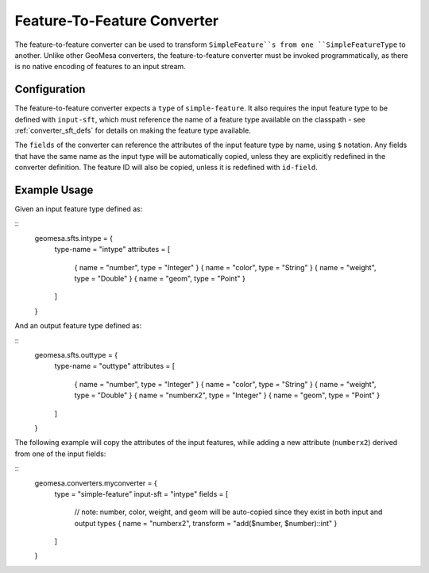 Feature-To-Feature Converter
============================

The feature-to-feature converter can be used to transform ``SimpleFeature``s from one ``SimpleFeatureType`` to another.
Unlike other GeoMesa converters, the feature-to-feature converter must be invoked programmatically, as there is no
native encoding of features to an input stream.

Configuration
-------------

The feature-to-feature converter expects a ``type`` of ``simple-feature``. It also requires the input feature type to be
defined with ``input-sft``, which must reference the name of a feature type available on the classpath - see
:ref:`converter_sft_defs` for details on making the feature type available.

The ``fields`` of the converter can reference the attributes of the input feature type by name, using ``$`` notation. Any
fields that have the same name as the input type will be automatically copied, unless they are explicitly redefined in the
converter definition. The feature ID will also be copied, unless it is redefined with ``id-field``.

Example Usage
-------------

Given an input feature type defined as:

::
    geomesa.sfts.intype = {
      type-name = "intype"
      attributes = [
        { name = "number", type = "Integer" }
        { name = "color",  type = "String"  }
        { name = "weight", type = "Double"  }
        { name = "geom",   type = "Point"   }
      ]
    }

And an output feature type defined as:

::
    geomesa.sfts.outtype = {
      type-name = "outtype"
      attributes = [
        { name = "number",   type = "Integer" }
        { name = "color",    type = "String"  }
        { name = "weight",   type = "Double"  }
        { name = "numberx2", type = "Integer" }
        { name = "geom",     type = "Point"   }
      ]
    }

The following example will copy the attributes of the input features, while adding a new attribute (``numberx2``) derived
from one of the input fields:

::
    geomesa.converters.myconverter = {
      type      = "simple-feature"
      input-sft = "intype"
      fields = [
        // note: number, color, weight, and geom will be auto-copied since they exist in both input and output types
        { name = "numberx2", transform = "add($number, $number)::int" }
      ]
    }

.. tabs::

    .. code-tab:: scala

        import org.geotools.api.feature.simple.SimpleFeature
        import org.locationtech.geomesa.convert.ConverterConfigLoader
        import org.locationtech.geomesa.convert2.simplefeature.FeatureToFeatureConverter
        import org.locationtech.geomesa.utils.collection.CloseableIterator
        import org.locationtech.geomesa.utils.geotools.SimpleFeatureTypeLoader

        val sft = SimpleFeatureTypeLoader.sftForName("outtype").getOrElse {
          throw new RuntimeException("Could not load feature type")
        }
        val conf = ConverterConfigLoader.configForName("myconverter").getOrElse {
          throw new RuntimeException("Could not load converter definition")
        }
        val converter = FeatureToFeatureConverter(sft, conf)
        try {
          val features: Iterator[SimpleFeature] = ...; // list of input features to transform
          val iter = converter.convert(CloseableIterator(features))
          try {
            iter.foreach(???) // do something with the conversion result
          } finally {
            iter.close()
          }
        } finally {
          converter.close() // clean up any resources associated with your converter
        }

    .. code-tab:: java

        import com.typesafe.config.Config;
        import org.geotools.api.feature.simple.SimpleFeature;
        import org.geotools.api.feature.simple.SimpleFeatureType;
        import org.locationtech.geomesa.convert.ConverterConfigLoader;
        import org.locationtech.geomesa.convert.EvaluationContext;
        import org.locationtech.geomesa.convert2.simplefeature.FeatureToFeatureConverter;
        import org.locationtech.geomesa.utils.collection.CloseableIterator;
        import org.locationtech.geomesa.utils.geotools.SimpleFeatureTypeLoader;

        import java.util.List;
        import java.util.Map;

        SimpleFeatureType outsft = SimpleFeatureTypeLoader.sftForName("outtype").get();
        Config parserConf = ConverterConfigLoader.configForName("myconverter").get();

        List<SimpleFeature> features = ...; // list of input features to transform

        // use try-with-resources to clean up the converter when we're done
        try (FeatureToFeatureConverter converter = FeatureToFeatureConverter.apply(outsft, parserConf)) {
            EvaluationContext context = converter.createEvaluationContext(Map.of());
            try (CloseableIterator<SimpleFeature> iter = converter.convert(CloseableIterator.apply(features.iterator()), ec)) {
                while (iter.hasNext()) {
                    iter.next(); // do something with the conversion result
                }
            }
        }
